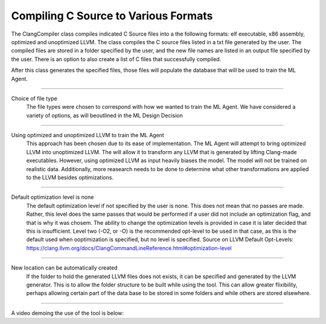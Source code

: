 Compiling C Source to Various Formats
*************************************

The ClangCompiler class compiles indicated C Source files into a the following
formats: elf executable, x86 assembly, optimized and unoptimized LLVM. The class
compiles the C source files listed in a txt file generated by the user. The compiled
files are stored in a folder specified by the user, and the new file names are
listed in an output file specified by the user. There is an option to also create
a list of C files that successfully compiled.

After this class generates the specified files, those files will populate the database
that will be used to train the ML Agent.

---------------------------------------------------------------------------------------------------

Choice of file type
    The file types were chosen to correspond with how we wanted to train the ML
    Agent. We have considered a variety of options, as will beoutlined in the ML
    Design Decision

---------------------------------------------------------------------------------------------------

Using optimized and unoptimized LLVM to train the ML Agent
    This approach has been chosen due to its ease of implementation. The ML Agent will attempt to bring optimized LLVM into unoptimized LLVM. The will allow it to transform any LLVM that is generated by lifting Clang-made executables. However, using  optimized LLVM as input heavily biases the model. The model will not be trained on realistic data. Additionally, more reasearch needs to be done to determine what other transformations are applied to the LLVM besides optimizations.

---------------------------------------------------------------------------------------------------

Default optimization level is none
    The default optimization level if not specified by the user is none. This does not mean that no passes are made. Rather, this level does the same passes that would be performed if a user did not include an optimization flag, and that is why it was chosem. The ability to change the optimization levels is provided in case it is later decided that this is insufficient. Level two (-O2, or -O) is the recommended opt-level to be used in that case, as this is the default used when ooptimization is specified, but no level is specified.
    Source on LLVM Default Opt-Levels: https://clang.llvm.org/docs/ClangCommandLineReference.html#optimization-level

---------------------------------------------------------------------------------------------------

New location can be automatically created
    If the folder to hold the generated LLVM files does not exists, it can be specified and generated by the LLVM generator. This is to allow the folder structure to be built while using the tool. This can allow greater flixibility, perhaps allowing certain part of the data base to be stored in some folders and while others are stored elsewhere.

---------------------------------------------------------------------------------------------------

A video demoing the use of the tool is below:

.. raw:: html

    <video controls src="../../_static/videos/compileC.mp4"></video>
